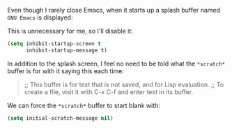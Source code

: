 Even though I rarely close Emacs, when it starts up a splash buffer named =GNU Emacs= is displayed:

[[http://fasciism.com/img/2017-01-06-gnu-emacs-buffer.png]]

This is unnecessary for me, so I'll disable it:

#+BEGIN_SRC emacs-lisp
  (setq inhibit-startup-screen t
        inhibit-startup-message t)
#+END_SRC

In addition to the splash screen, I feel no need to be told what the =*scratch*= buffer is for with it saying this each time:

#+BEGIN_QUOTE
  ;; This buffer is for text that is not saved, and for Lisp evaluation.
  ;; To create a file, visit it with C-x C-f and enter text in its buffer.
#+END_QUOTE

We can force the =*scratch*= buffer to start blank with:

#+BEGIN_SRC emacs-lisp
  (setq initial-scratch-message nil)
#+END_SRC
